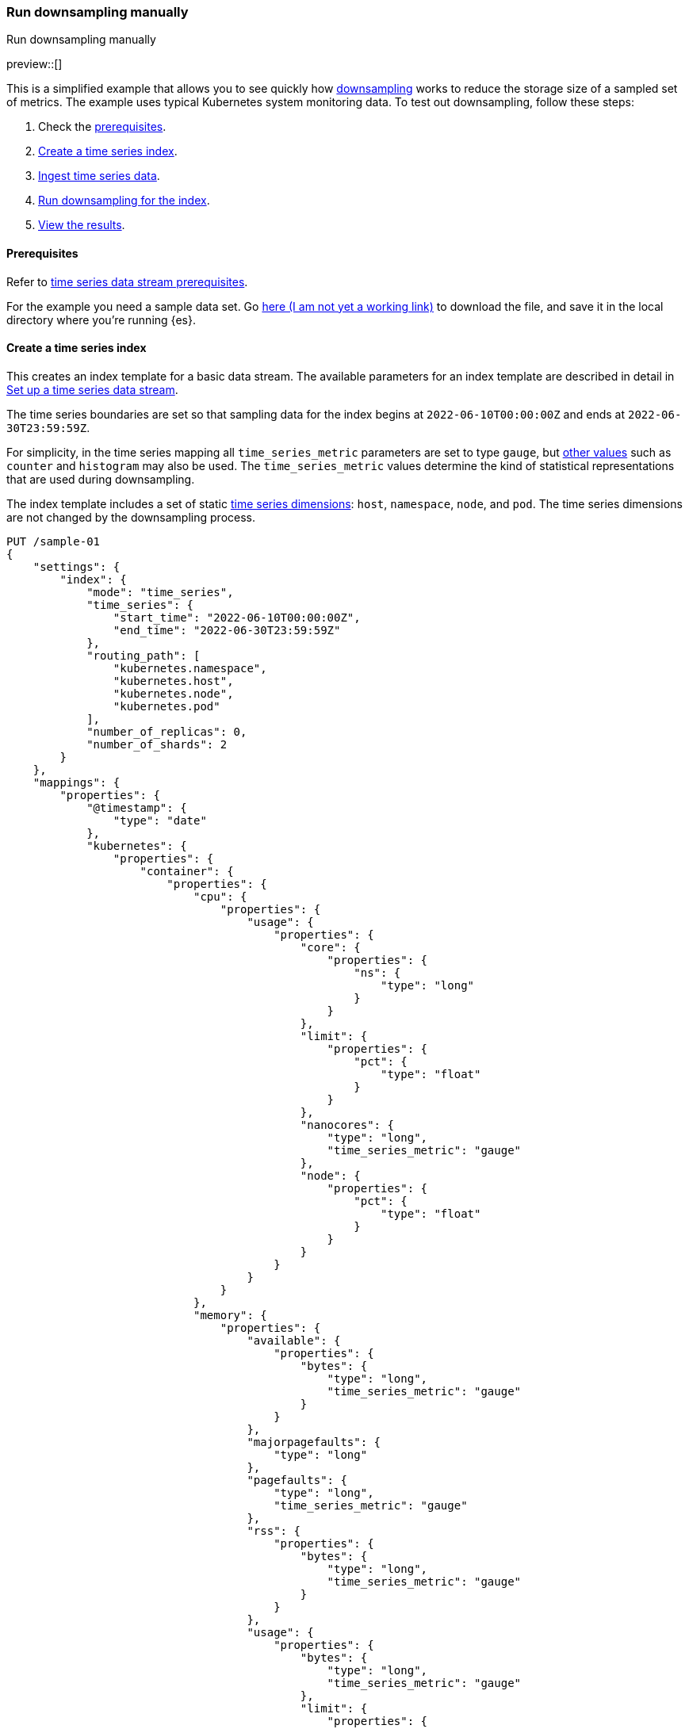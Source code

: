 [[downsampling-manual]]
=== Run downsampling manually
++++
<titleabbrev>Run downsampling manually</titleabbrev>
++++

preview::[]

This is a simplified example that allows you to see quickly how <<downsampling,downsampling>> works to reduce the storage size of a sampled set of metrics. The example uses typical Kubernetes system monitoring data. To test out downsampling, follow these steps:

. Check the <<downsampling-manual-prereqs,prerequisites>>.
. <<downsampling-manual-create-index>>.
. <<downsampling-manual-ingest-data>>.
. <<downsampling-manual-run>>.
. <<downsampling-manual-view-results>>.

[discrete]
[[downsampling-manual-prereqs]]
==== Prerequisites

Refer to <<tsds-prereqs,time series data stream prerequisites>>.

For the example you need a sample data set. Go link:https://download.elastic.co/demos/elasticsearch/sample-k8s-metrics.json[here (I am not yet a working link)] to download the file, and save it in the local directory where you're running {es}.

[discrete]
[[downsampling-manual-create-index]]
==== Create a time series index

This creates an index template for a basic data stream. The available parameters for an index template are described in detail in <<set-up-a-data-stream,Set up a time series data stream>>.

The time series boundaries are set so that sampling data for the index begins at `2022-06-10T00:00:00Z` and ends at `2022-06-30T23:59:59Z`.

For simplicity, in the time series mapping all `time_series_metric` parameters are set to type `gauge`, but <<time-series-metric,other values>> such as `counter` and `histogram` may also be used. The `time_series_metric` values determine the kind of statistical representations that are used during downsampling.

The index template includes a set of static <<time-series-dimension,time series dimensions>>: `host`, `namespace`, `node`, and `pod`. The time series dimensions are not changed by the downsampling process.

[source,console]
----
PUT /sample-01
{
    "settings": {
        "index": {
            "mode": "time_series",
            "time_series": {
                "start_time": "2022-06-10T00:00:00Z",
                "end_time": "2022-06-30T23:59:59Z"
            },
            "routing_path": [
                "kubernetes.namespace",
                "kubernetes.host",
                "kubernetes.node",
                "kubernetes.pod"
            ],
            "number_of_replicas": 0,
            "number_of_shards": 2
        }
    },
    "mappings": {
        "properties": {
            "@timestamp": {
                "type": "date"
            },
            "kubernetes": {
                "properties": {
                    "container": {
                        "properties": {
                            "cpu": {
                                "properties": {
                                    "usage": {
                                        "properties": {
                                            "core": {
                                                "properties": {
                                                    "ns": {
                                                        "type": "long"
                                                    }
                                                }
                                            },
                                            "limit": {
                                                "properties": {
                                                    "pct": {
                                                        "type": "float"
                                                    }
                                                }
                                            },
                                            "nanocores": {
                                                "type": "long",
                                                "time_series_metric": "gauge"
                                            },
                                            "node": {
                                                "properties": {
                                                    "pct": {
                                                        "type": "float"
                                                    }
                                                }
                                            }
                                        }
                                    }
                                }
                            },
                            "memory": {
                                "properties": {
                                    "available": {
                                        "properties": {
                                            "bytes": {
                                                "type": "long",
                                                "time_series_metric": "gauge"
                                            }
                                        }
                                    },
                                    "majorpagefaults": {
                                        "type": "long"
                                    },
                                    "pagefaults": {
                                        "type": "long",
                                        "time_series_metric": "gauge"
                                    },
                                    "rss": {
                                        "properties": {
                                            "bytes": {
                                                "type": "long",
                                                "time_series_metric": "gauge"
                                            }
                                        }
                                    },
                                    "usage": {
                                        "properties": {
                                            "bytes": {
                                                "type": "long",
                                                "time_series_metric": "gauge"
                                            },
                                            "limit": {
                                                "properties": {
                                                    "pct": {
                                                        "type": "float"
                                                    }
                                                }
                                            },
                                            "node": {
                                                "properties": {
                                                    "pct": {
                                                        "type": "float"
                                                    }
                                                }
                                            }
                                        }
                                    },
                                    "workingset": {
                                        "properties": {
                                            "bytes": {
                                                "type": "long",
                                                "time_series_metric": "gauge"
                                            }
                                        }
                                    }
                                }
                            },
                            "name": {
                                "type": "keyword"
                            },
                            "start_time": {
                                "type": "date"
                            }
                        }
                    },
                    "host": {
                        "type": "keyword",
                        "time_series_dimension": true
                    },
                    "namespace": {
                        "type": "keyword",
                        "time_series_dimension": true
                    },
                    "node": {
                        "type": "keyword",
                        "time_series_dimension": true
                    },
                    "pod": {
                        "type": "keyword",
                        "time_series_dimension": true
                    }
                }
            }
        }
    }
}

----
// TEST

[discrete]
[[downsampling-manual-ingest-data]]
==== Ingest time series data

In a terminal window with {es} running, run the following curl command to load the documents from the downloaded sample data file:

//[source,console]
//----
```
curl -s -H "Content-Type: application/json" \
   -XPOST http://localhost:9200/sample-01/_bulk?pretty \
   --data-binary @sample-k8s-metrics.json
```
//----

Approximately 18,000 documents are added. Check the search results for the newly ingested data:

[source,console]
----
GET /sample-01*/_search
----
// TEST[continued]

The query should return the first 10,000 hits. In each document you can see the time series dimensions (`host`, `node`, `pod` and `container`) as well as the various CPU and memory time series metrics.

```
  "hits": {
    "total": {
      "value": 10000,
      "relation": "gte"
    },
    "max_score": 1,
    "hits": [
      {
        "_index": "sample-01",
        "_id": "WyHN6N6AwdaJByQWAAABgYOOweA",
        "_score": 1,
        "_source": {
          "@timestamp": "2022-06-20T23:59:40Z",
          "kubernetes": {
            "host": "gke-apps-0",
            "node": "gke-apps-0-1",
            "pod": "gke-apps-0-1-0",
            "container": {
              "cpu": {
                "usage": {
                  "nanocores": 80037,
                  "core": {
                    "ns": 12828317850
                  },
                  "node": {
                    "pct": 0.0000277905
                  },
                  "limit": {
                    "pct": 0.0000277905
                  }
                }
              },
              "memory": {
                "available": {
                  "bytes": 790830121
                },
                "usage": {
                  "bytes": 139548672,
                  "node": {
                    "pct": 0.01770037710617187
                  },
                  "limit": {
                    "pct": 0.00009923134671484496
                  }
                },
                "workingset": {
                  "bytes": 2248540
                },
                "rss": {
                  "bytes": 289260
                },
                "pagefaults": 74843,
                "majorpagefaults": 0
              },
              "start_time": "2021-03-30T07:59:06Z",
              "name": "container-name-44"
            },
            "namespace": "namespace26"
          }
        }
      }
...
```

Next, run a terms aggregation on the set of time series dimensions (`_tsid`) to create a date histogram on a fixed interval of one day.

[source,console]
----
GET /sample-01*/_search
{
    "size": 0,
    "aggs": {
        "tsid": {
            "terms": {
                "field": "_tsid"
            },
            "aggs": {
                "over_time": {
                    "date_histogram": {
                        "field": "@timestamp",
                        "fixed_interval": "1d"
                    },
                    "aggs": {
                        "min": {
                            "min": {
                                "field": "kubernetes.container.memory.usage.bytes"
                            }
                        },
                        "max": {
                            "max": {
                                "field": "kubernetes.container.memory.usage.bytes"
                            }
                        },
                        "avg": {
                            "avg": {
                                "field": "kubernetes.container.memory.usage.bytes"
                            }
                        }
                    }
                }
            }
        }
    }
}
----
// TEST[continued]

Re-run your search query to view the aggregated time series data.

[source,console]
----
GET /sample-01*/_search
----
// TEST[continued]

[discrete]
[[downsampling-manual-run]]
==== Run downsampling for the index

Before running downsampling, the index needs to be set to read only mode:

[source,console]
----
PUT /sample-01/_block/write
----
// TEST[continued]

And now, you can use the rollup API to downsample the index, setting the time series interval to one hour:

[source,console]
----
POST /sample-01/_rollup/sample-01-rollup
{
  "fixed_interval": "1h"
}
----
// TEST[continued]

Finally, delete the original index:

[source,console]
----
DELETE /sample-01
----
// TEST[continued]

[discrete]
[[downsampling-manual-view-results]]
==== View the results


Now, re-run your search query:

[source,console]
----
GET /sample-01*/_search
----
// TEST[continued]

In the query results, notice that the numer of hits has been reduced to only 288 documents. As well, for each time series metric statistical representations have been calculated: `min`, `max`, `sum`, and `value_count`.

```
  "hits": {
    "total": {
      "value": 288,
      "relation": "eq"
    },
    "max_score": 1,
    "hits": [
      {
        "_index": "sample-01-rollup",
        "_id": "WyHN6N6AwdaJByQWAAABgYNYIYA",
        "_score": 1,
        "_source": {
          "@timestamp": "2022-06-20T23:00:00.000Z",
          "_doc_count": 81,
          "kubernetes.host": "gke-apps-0",
          "kubernetes.namespace": "namespace26",
          "kubernetes.node": "gke-apps-0-1",
          "kubernetes.pod": "gke-apps-0-1-0",
          "kubernetes.container.cpu.usage.nanocores": {
            "min": 23344,
            "max": 163408,
            "sum": 7488985,
            "value_count": 81
          },
          "kubernetes.container.memory.available.bytes": {
            "min": 167751844,
            "max": 1182251090,
            "sum": 58169948901,
            "value_count": 81
          },
          "kubernetes.container.memory.rss.bytes": {
            "min": 54067,
            "max": 391987,
            "sum": 17550215,
            "value_count": 81
          },
          "kubernetes.container.memory.pagefaults": {
            "min": 69086,
            "max": 428910,
            "sum": 20239365,
            "value_count": 81
          },
          "kubernetes.container.memory.workingset.bytes": {
            "min": 323420,
            "max": 2279342,
            "sum": 104233700,
            "value_count": 81
          },
          "kubernetes.container.memory.usage.bytes": {
            "min": 61401416,
            "max": 413064069,
            "sum": 18557182404,
            "value_count": 81
          }
        }
      },
...
```

This example demonstrates how downsampling can dramatically reduce the number of records stored for time series data, within whatever time boundaries you choose. It's also possible to perform downsampling on already downsampled data, to further reduce storage and associated costs, as the time series data ages and the data resolution becomes less critical.

Downsampling is very easily integrated within an ILM policy. To learn more, try the <<downsampling-ilm,Run downsampling with ILM>> example.

////
[source,console]
----
DELETE /sample-01*
DELETE _data_stream/*
DELETE _index_template/*
----
// TEST[continued]
////